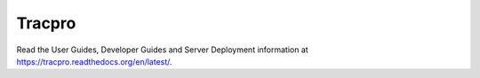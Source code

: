 Tracpro
=======

Read the User Guides, Developer Guides and Server Deployment information at https://tracpro.readthedocs.org/en/latest/.